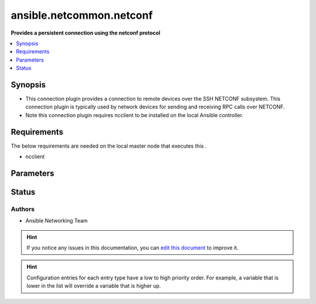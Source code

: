 
.. _ansible.netcommon.netconf_:


*****
ansible.netcommon.netconf
*****

**Provides a persistent connection using the netconf protocol**



.. contents::
   :local:
   :depth: 1


Synopsis
--------
- This connection plugin provides a connection to remote devices over the SSH NETCONF subsystem.  This connection plugin is typically used by network devices for sending and receiving RPC calls over NETCONF.
- Note this connection plugin requires ncclient to be installed on the local Ansible controller.



Requirements
------------
The below requirements are needed on the local master node that executes this .

- ncclient


Parameters
----------

.. raw:: html

    <table  border=0 cellpadding=0 class="documentation-table">
        <tr>
            <th colspan="1">Parameter</th>
            <th>Choices/<font color="blue">Defaults</font></th>
                            <th>Configuration</th>
                        <th width="100%">Comments</th>
        </tr>
                    <tr>
                                                                <td colspan="1">
                    <div class="ansibleOptionAnchor" id="parameter-"></div>
                    <b>host</b>
                    <a class="ansibleOptionLink" href="#parameter-" title="Permalink to this option"></a>
                    <div style="font-size: small">
                        <span style="color: purple">-</span>
                                                                    </div>
                                    </td>
                                <td>
                                                                                                                                                                    <b>Default:</b><br/><div style="color: blue">"inventory_hostname"</div>
                                    </td>
                                                    <td>
                                                                                                                                    <div>var: ansible_host</div>
                                                                        </td>
                                                <td>
                                            <div>Specifies the remote device FQDN or IP address to establish the SSH connection to.</div>
                                                        </td>
            </tr>
                                <tr>
                                                                <td colspan="1">
                    <div class="ansibleOptionAnchor" id="parameter-"></div>
                    <b>host_key_checking</b>
                    <a class="ansibleOptionLink" href="#parameter-" title="Permalink to this option"></a>
                    <div style="font-size: small">
                        <span style="color: purple">boolean</span>
                                                                    </div>
                                    </td>
                                <td>
                                                                                                                                                                                                                <b>Default:</b><br/><div style="color: blue">"yes"</div>
                                    </td>
                                                    <td>
                                                    <div> ini entries:
                                                                    <p>[defaults]<br>host_key_checking = yes</p>
                                                                    <p>[paramiko_connection]<br>host_key_checking = yes</p>
                                                            </div>
                                                                                                            <div>env:ANSIBLE_HOST_KEY_CHECKING</div>
                                                            <div>env:ANSIBLE_SSH_HOST_KEY_CHECKING</div>
                                                            <div>env:ANSIBLE_NETCONF_HOST_KEY_CHECKING</div>
                                                                                                                                        <div>var: ansible_host_key_checking</div>
                                                            <div>var: ansible_ssh_host_key_checking</div>
                                                            <div>var: ansible_netconf_host_key_checking</div>
                                                                        </td>
                                                <td>
                                            <div>Set this to &quot;False&quot; if you want to avoid host key checking by the underlying tools Ansible uses to connect to the host</div>
                                                        </td>
            </tr>
                                <tr>
                                                                <td colspan="1">
                    <div class="ansibleOptionAnchor" id="parameter-"></div>
                    <b>look_for_keys</b>
                    <a class="ansibleOptionLink" href="#parameter-" title="Permalink to this option"></a>
                    <div style="font-size: small">
                        <span style="color: purple">boolean</span>
                                                                    </div>
                                    </td>
                                <td>
                                                                                                                                                                                                                <b>Default:</b><br/><div style="color: blue">"yes"</div>
                                    </td>
                                                    <td>
                                                    <div> ini entries:
                                                                    <p>[paramiko_connection]<br>look_for_keys = yes</p>
                                                            </div>
                                                                                                            <div>env:ANSIBLE_PARAMIKO_LOOK_FOR_KEYS</div>
                                                                                                </td>
                                                <td>
                                            <div>Enables looking for ssh keys in the usual locations for ssh keys (e.g. :file:`~/.ssh/id_*`).</div>
                                                        </td>
            </tr>
                                <tr>
                                                                <td colspan="1">
                    <div class="ansibleOptionAnchor" id="parameter-"></div>
                    <b>netconf_ssh_config</b>
                    <a class="ansibleOptionLink" href="#parameter-" title="Permalink to this option"></a>
                    <div style="font-size: small">
                        <span style="color: purple">-</span>
                                                                    </div>
                                    </td>
                                <td>
                                                                                                                                                            </td>
                                                    <td>
                                                    <div> ini entries:
                                                                    <p>[netconf_connection]<br>ssh_config = VALUE</p>
                                                            </div>
                                                                                                            <div>env:ANSIBLE_NETCONF_SSH_CONFIG</div>
                                                                                                                                        <div>var: ansible_netconf_ssh_config</div>
                                                                        </td>
                                                <td>
                                            <div>This variable is used to enable bastion/jump host with netconf connection. If set to True the bastion/jump host ssh settings should be present in ~/.ssh/config file, alternatively it can be set to custom ssh configuration file path to read the bastion/jump host settings.</div>
                                                        </td>
            </tr>
                                <tr>
                                                                <td colspan="1">
                    <div class="ansibleOptionAnchor" id="parameter-"></div>
                    <b>network_os</b>
                    <a class="ansibleOptionLink" href="#parameter-" title="Permalink to this option"></a>
                    <div style="font-size: small">
                        <span style="color: purple">-</span>
                                                                    </div>
                                    </td>
                                <td>
                                                                                                                                                            </td>
                                                    <td>
                                                                                                                                    <div>var: ansible_network_os</div>
                                                                        </td>
                                                <td>
                                            <div>Configures the device platform network operating system.  This value is used to load a device specific netconf plugin.  If this option is not configured (or set to <code>auto</code>), then Ansible will attempt to guess the correct network_os to use. If it can not guess a network_os correctly it will use <code>default</code>.</div>
                                                        </td>
            </tr>
                                <tr>
                                                                <td colspan="1">
                    <div class="ansibleOptionAnchor" id="parameter-"></div>
                    <b>password</b>
                    <a class="ansibleOptionLink" href="#parameter-" title="Permalink to this option"></a>
                    <div style="font-size: small">
                        <span style="color: purple">-</span>
                                                                    </div>
                                    </td>
                                <td>
                                                                                                                                                            </td>
                                                    <td>
                                                                                                                                    <div>var: ansible_password</div>
                                                            <div>var: ansible_ssh_pass</div>
                                                            <div>var: ansible_ssh_password</div>
                                                            <div>var: ansible_netconf_password</div>
                                                                        </td>
                                                <td>
                                            <div>Configures the user password used to authenticate to the remote device when first establishing the SSH connection.</div>
                                                        </td>
            </tr>
                                <tr>
                                                                <td colspan="1">
                    <div class="ansibleOptionAnchor" id="parameter-"></div>
                    <b>persistent_command_timeout</b>
                    <a class="ansibleOptionLink" href="#parameter-" title="Permalink to this option"></a>
                    <div style="font-size: small">
                        <span style="color: purple">integer</span>
                                                                    </div>
                                    </td>
                                <td>
                                                                                                                                                                    <b>Default:</b><br/><div style="color: blue">30</div>
                                    </td>
                                                    <td>
                                                    <div> ini entries:
                                                                    <p>[persistent_connection]<br>command_timeout = 30</p>
                                                            </div>
                                                                                                            <div>env:ANSIBLE_PERSISTENT_COMMAND_TIMEOUT</div>
                                                                                                                                        <div>var: ansible_command_timeout</div>
                                                                        </td>
                                                <td>
                                            <div>Configures, in seconds, the amount of time to wait for a command to return from the remote device.  If this timer is exceeded before the command returns, the connection plugin will raise an exception and close.</div>
                                                        </td>
            </tr>
                                <tr>
                                                                <td colspan="1">
                    <div class="ansibleOptionAnchor" id="parameter-"></div>
                    <b>persistent_connect_timeout</b>
                    <a class="ansibleOptionLink" href="#parameter-" title="Permalink to this option"></a>
                    <div style="font-size: small">
                        <span style="color: purple">integer</span>
                                                                    </div>
                                    </td>
                                <td>
                                                                                                                                                                    <b>Default:</b><br/><div style="color: blue">30</div>
                                    </td>
                                                    <td>
                                                    <div> ini entries:
                                                                    <p>[persistent_connection]<br>connect_timeout = 30</p>
                                                            </div>
                                                                                                            <div>env:ANSIBLE_PERSISTENT_CONNECT_TIMEOUT</div>
                                                                                                                                        <div>var: ansible_connect_timeout</div>
                                                                        </td>
                                                <td>
                                            <div>Configures, in seconds, the amount of time to wait when trying to initially establish a persistent connection.  If this value expires before the connection to the remote device is completed, the connection will fail.</div>
                                                        </td>
            </tr>
                                <tr>
                                                                <td colspan="1">
                    <div class="ansibleOptionAnchor" id="parameter-"></div>
                    <b>persistent_log_messages</b>
                    <a class="ansibleOptionLink" href="#parameter-" title="Permalink to this option"></a>
                    <div style="font-size: small">
                        <span style="color: purple">boolean</span>
                                                                    </div>
                                    </td>
                                <td>
                                                                                                                                                                                                                <b>Default:</b><br/><div style="color: blue">"no"</div>
                                    </td>
                                                    <td>
                                                    <div> ini entries:
                                                                    <p>[persistent_connection]<br>log_messages = no</p>
                                                            </div>
                                                                                                            <div>env:ANSIBLE_PERSISTENT_LOG_MESSAGES</div>
                                                                                                                                        <div>var: ansible_persistent_log_messages</div>
                                                                        </td>
                                                <td>
                                            <div>This flag will enable logging the command executed and response received from target device in the ansible log file. For this option to work &#x27;log_path&#x27; ansible configuration option is required to be set to a file path with write access.</div>
                                            <div>Be sure to fully understand the security implications of enabling this option as it could create a security vulnerability by logging sensitive information in log file.</div>
                                                        </td>
            </tr>
                                <tr>
                                                                <td colspan="1">
                    <div class="ansibleOptionAnchor" id="parameter-"></div>
                    <b>port</b>
                    <a class="ansibleOptionLink" href="#parameter-" title="Permalink to this option"></a>
                    <div style="font-size: small">
                        <span style="color: purple">integer</span>
                                                                    </div>
                                    </td>
                                <td>
                                                                                                                                                                    <b>Default:</b><br/><div style="color: blue">830</div>
                                    </td>
                                                    <td>
                                                    <div> ini entries:
                                                                    <p>[defaults]<br>remote_port = 830</p>
                                                            </div>
                                                                                                            <div>env:ANSIBLE_REMOTE_PORT</div>
                                                                                                                                        <div>var: ansible_port</div>
                                                                        </td>
                                                <td>
                                            <div>Specifies the port on the remote device that listens for connections when establishing the SSH connection.</div>
                                                        </td>
            </tr>
                                <tr>
                                                                <td colspan="1">
                    <div class="ansibleOptionAnchor" id="parameter-"></div>
                    <b>private_key_file</b>
                    <a class="ansibleOptionLink" href="#parameter-" title="Permalink to this option"></a>
                    <div style="font-size: small">
                        <span style="color: purple">-</span>
                                                                    </div>
                                    </td>
                                <td>
                                                                                                                                                            </td>
                                                    <td>
                                                    <div> ini entries:
                                                                    <p>[defaults]<br>private_key_file = VALUE</p>
                                                            </div>
                                                                                                            <div>env:ANSIBLE_PRIVATE_KEY_FILE</div>
                                                                                                                                        <div>var: ansible_private_key_file</div>
                                                                        </td>
                                                <td>
                                            <div>The private SSH key or certificate file used to authenticate to the remote device when first establishing the SSH connection.</div>
                                                        </td>
            </tr>
                                <tr>
                                                                <td colspan="1">
                    <div class="ansibleOptionAnchor" id="parameter-"></div>
                    <b>remote_user</b>
                    <a class="ansibleOptionLink" href="#parameter-" title="Permalink to this option"></a>
                    <div style="font-size: small">
                        <span style="color: purple">-</span>
                                                                    </div>
                                    </td>
                                <td>
                                                                                                                                                            </td>
                                                    <td>
                                                    <div> ini entries:
                                                                    <p>[defaults]<br>remote_user = VALUE</p>
                                                            </div>
                                                                                                            <div>env:ANSIBLE_REMOTE_USER</div>
                                                                                                                                        <div>var: ansible_user</div>
                                                                        </td>
                                                <td>
                                            <div>The username used to authenticate to the remote device when the SSH connection is first established.  If the remote_user is not specified, the connection will use the username of the logged in user.</div>
                                            <div>Can be configured from the CLI via the <code>--user</code> or <code>-u</code> options.</div>
                                                        </td>
            </tr>
                        </table>
    <br/>








Status
------


Authors
~~~~~~~

- Ansible Networking Team


.. hint::
    If you notice any issues in this documentation, you can `edit this document <https://github.com/ansible/ansible/edit/devel/lib/ansible/plugins//?description=%23%23%23%23%23%20SUMMARY%0A%3C!---%20Your%20description%20here%20--%3E%0A%0A%0A%23%23%23%23%23%20ISSUE%20TYPE%0A-%20Docs%20Pull%20Request%0A%0A%2Blabel:%20docsite_pr>`_ to improve it.


.. hint::
    Configuration entries for each entry type have a low to high priority order. For example, a variable that is lower in the list will override a variable that is higher up.

